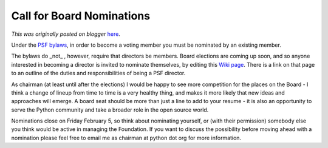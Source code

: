 .. post:: 2010-01-11
   :tags: nominations, election, post, board, democracy, legacy-blogger
   :author: Python Software Foundation
   :category: Legacy
   :location: World
   :language: en

Call for Board Nominations
==========================

*This was originally posted on blogger* `here <https://pyfound.blogspot.com/2010/01/call-for-nominations.html>`_.

Under the `PSF bylaws <http://www.python.org/psf/bylaws/>`_, in order to become
a voting member you must be nominated by an existing member.  
  
The bylaws do _not_ , however, require that directors be members. Board
elections are coming up soon, and so anyone interested in becoming a director
is invited to nominate themselves, by editing this `Wiki
page <http://wiki.python.org/moin/PythonSoftwareFoundation/BoardCandidates2010>`_.
There is a link on that page to an outline of the duties and responsibilities
of being a PSF director.  
  
As chairman (at least until after the elections) I would be happy to see more
competition for the places on the Board - I think a change of lineup from time
to time is a very healthy thing, and makes it more likely that new ideas and
approaches will emerge. A board seat should be more than just a line to add to
your resume - it is also an opportunity to serve the Python community and take
a broader role in the open source world.  
  
Nominations close on Friday February 5, so think about nominating yourself, or
(with their permission) somebody else you think would be active in managing
the Foundation. If you want to discuss the possibility before moving ahead
with a nomination please feel free to email me as chairman at python dot org
for more information.  

